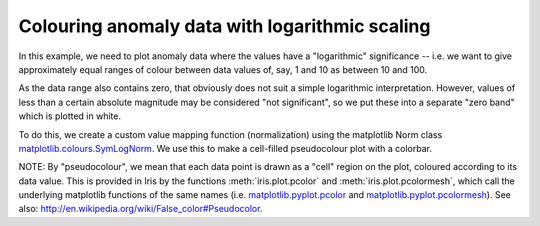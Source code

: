 .. _General-anomaly_log_colouring:


Colouring anomaly data with logarithmic scaling
===============================================

In this example, we need to plot anomaly data where the values have a
"logarithmic" significance  -- i.e. we want to give approximately equal ranges
of colour between data values of, say, 1 and 10 as between 10 and 100.

As the data range also contains zero, that obviously does not suit a simple
logarithmic interpretation.  However, values of less than a certain absolute
magnitude may be considered "not significant", so we put these into a separate
"zero band" which is plotted in white.

To do this, we create a custom value mapping function (normalization) using
the matplotlib Norm class `matplotlib.colours.SymLogNorm
<http://matplotlib.org/api/colors_api.html#matplotlib.colors.SymLogNorm>`_.
We use this to make a cell-filled pseudocolour plot with a colorbar.

NOTE: By "pseudocolour", we mean that each data point is drawn as a "cell"
region on the plot, coloured according to its data value.
This is provided in Iris by the functions :meth:`iris.plot.pcolor` and
:meth:`iris.plot.pcolormesh`, which call the underlying matplotlib
functions of the same names (i.e. `matplotlib.pyplot.pcolor
<http://matplotlib.org/api/pyplot_api.html#matplotlib.pyplot.pcolor>`_
and  `matplotlib.pyplot.pcolormesh
<http://matplotlib.org/api/pyplot_api.html#matplotlib.pyplot.pcolormesh>`_).
See also: http://en.wikipedia.org/wiki/False_color#Pseudocolor.



.. plot:: examples/General/anomaly_log_colouring.py
    :include-source:

